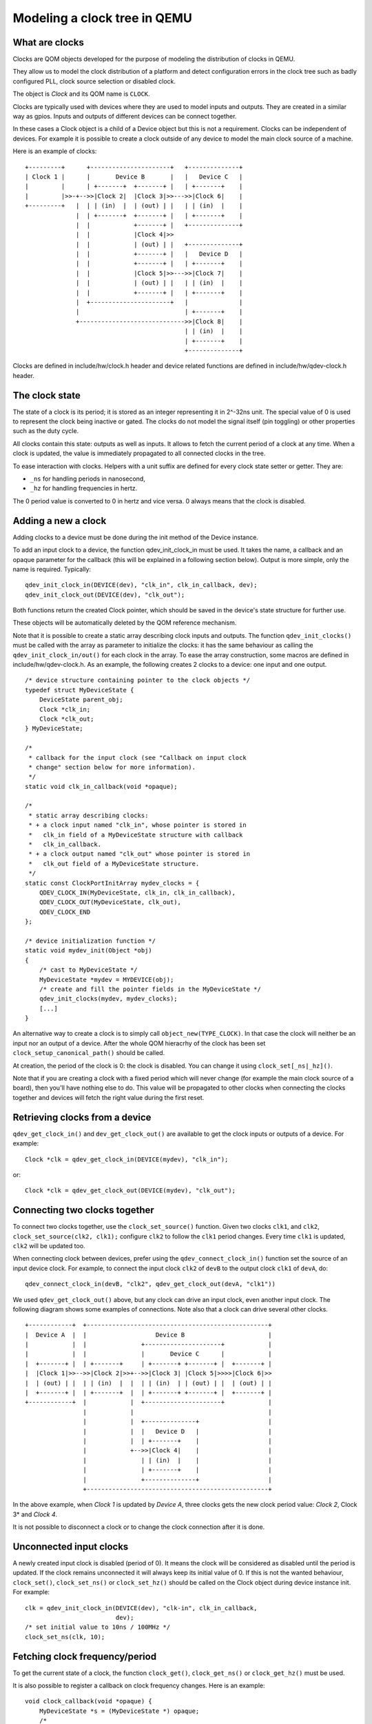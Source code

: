 Modeling a clock tree in QEMU
=============================

What are clocks
---------------

Clocks are QOM objects developed for the purpose of modeling the
distribution of clocks in QEMU.

They allow us to model the clock distribution of a platform and detect
configuration errors in the clock tree such as badly configured PLL, clock
source selection or disabled clock.

The object is *Clock* and its QOM name is ``CLOCK``.

Clocks are typically used with devices where they are used to model inputs
and outputs. They are created in a similar way as gpios. Inputs and outputs
of different devices can be connect together.

In these cases a Clock object is a child of a Device object but this is not
a requirement. Clocks can be independent of devices. For example it is possible
to create a clock outside of any device to model the main clock source of a
machine.

Here is an example of clocks::

    +---------+      +----------------------+   +--------------+
    | Clock 1 |      |       Device B       |   |   Device C   |
    |         |      | +-------+  +-------+ |   | +-------+    |
    |         |>>-+-->>|Clock 2|  |Clock 3|>>--->>|Clock 6|    |
    +---------+   |  | | (in)  |  | (out) | |   | | (in)  |    |
                  |  | +-------+  +-------+ |   | +-------+    |
                  |  |            +-------+ |   +--------------+
                  |  |            |Clock 4|>>
                  |  |            | (out) | |   +--------------+
                  |  |            +-------+ |   |   Device D   |
                  |  |            +-------+ |   | +-------+    |
                  |  |            |Clock 5|>>--->>|Clock 7|    |
                  |  |            | (out) | |   | | (in)  |    |
                  |  |            +-------+ |   | +-------+    |
                  |  +----------------------+   |              |
                  |                             | +-------+    |
                  +----------------------------->>|Clock 8|    |
                                                | | (in)  |    |
                                                | +-------+    |
                                                +--------------+

Clocks are defined in include/hw/clock.h header and device related functions
are defined in include/hw/qdev-clock.h header.

The clock state
---------------

The state of a clock is its period; it is stored as an integer representing
it in 2^-32ns unit. The special value of 0 is used to represent the clock being
inactive or gated. The clocks do not model the signal itself (pin toggling)
or other properties such as the duty cycle.

All clocks contain this state: outputs as well as inputs. It allows to fetch
the current period of a clock at any time. When a clock is updated, the
value is immediately propagated to all connected clocks in the tree.

To ease interaction with clocks. Helpers with a unit suffix are defined for
every clock state setter or getter. They are:

- ``_ns`` for handling periods in nanosecond,
- ``_hz`` for handling frequencies in hertz.

The 0 period value is converted to 0 in hertz and vice versa. 0 always means
that the clock is disabled.

Adding a new a clock
--------------------

Adding clocks to a device must be done during the init method of the Device
instance.

To add an input clock to a device, the function qdev_init_clock_in must be used.
It takes the name, a callback and an opaque parameter for the callback (this will
be explained in a following section below).
Output is more simple, only the name is required. Typically::

    qdev_init_clock_in(DEVICE(dev), "clk_in", clk_in_callback, dev);
    qdev_init_clock_out(DEVICE(dev), "clk_out");

Both functions return the created Clock pointer, which should be saved in the
device's state structure for further use.

These objects will be automatically deleted by the QOM reference mechanism.

Note that it is possible to create a static array describing clock inputs and
outputs. The function ``qdev_init_clocks()`` must be called with the array as
parameter to initialize the clocks: it has the same behaviour as calling the
``qdev_init_clock_in/out()`` for each clock in the array. To ease the array
construction, some macros are defined in include/hw/qdev-clock.h.
As an example, the following creates 2 clocks to a device: one input and one
output.

::

    /* device structure containing pointer to the clock objects */
    typedef struct MyDeviceState {
        DeviceState parent_obj;
        Clock *clk_in;
        Clock *clk_out;
    } MyDeviceState;

    /*
     * callback for the input clock (see "Callback on input clock
     * change" section below for more information).
     */
    static void clk_in_callback(void *opaque);

    /*
     * static array describing clocks:
     * + a clock input named "clk_in", whose pointer is stored in
     *   clk_in field of a MyDeviceState structure with callback
     *   clk_in_callback.
     * + a clock output named "clk_out" whose pointer is stored in
     *   clk_out field of a MyDeviceState structure.
     */
    static const ClockPortInitArray mydev_clocks = {
        QDEV_CLOCK_IN(MyDeviceState, clk_in, clk_in_callback),
        QDEV_CLOCK_OUT(MyDeviceState, clk_out),
        QDEV_CLOCK_END
    };

    /* device initialization function */
    static void mydev_init(Object *obj)
    {
        /* cast to MyDeviceState */
        MyDeviceState *mydev = MYDEVICE(obj);
        /* create and fill the pointer fields in the MyDeviceState */
        qdev_init_clocks(mydev, mydev_clocks);
        [...]
    }

An alternative way to create a clock is to simply call
``object_new(TYPE_CLOCK)``. In that case the clock will neither be an input nor
an output of a device. After the whole QOM hieracrhy of the clock has been set
``clock_setup_canonical_path()`` should be called.

At creation, the period of the clock is 0: the clock is disabled. You can
change it using ``clock_set[_ns|_hz]()``.

Note that if you are creating a clock with a fixed period which will never
change (for example the main clock source of a board), then you'll have
nothing else to do. This value will be propagated to other clocks when
connecting the clocks together and devices will fetch the right value during
the first reset.

Retrieving clocks from a device
-------------------------------

``qdev_get_clock_in()`` and ``dev_get_clock_out()`` are available to get the clock inputs or outputs of a device. For example::

    Clock *clk = qdev_get_clock_in(DEVICE(mydev), "clk_in");

or::

    Clock *clk = qdev_get_clock_out(DEVICE(mydev), "clk_out");

Connecting two clocks together
------------------------------

To connect two clocks together, use the ``clock_set_source()`` function.
Given two clocks ``clk1``, and ``clk2``, ``clock_set_source(clk2, clk1);``
configure ``clk2`` to follow the ``clk1`` period changes. Every time ``clk1``
is updated, ``clk2`` will be updated too.

When connecting clock between devices, prefer using the
``qdev_connect_clock_in()`` function set the source of an input device clock.
For example, to connect the input clock ``clk2`` of ``devB`` to the output
clock ``clk1`` of ``devA``, do::

    qdev_connect_clock_in(devB, "clk2", qdev_get_clock_out(devA, "clk1"))

We used ``qdev_get_clock_out()`` above, but any clock can drive an input clock,
even another input clock. The following diagram shows some
examples of connections. Note also that a clock can drive several other clocks.

::

  +------------+  +--------------------------------------------------+
  |  Device A  |  |                   Device B                       |
  |            |  |               +---------------------+            |
  |            |  |               |       Device C      |            |
  |  +-------+ |  | +-------+     | +-------+ +-------+ |  +-------+ |
  |  |Clock 1|>>-->>|Clock 2|>>+-->>|Clock 3| |Clock 5|>>>>|Clock 6|>>
  |  | (out) | |  | | (in)  |  |  | | (in)  | | (out) | |  | (out) | |
  |  +-------+ |  | +-------+  |  | +-------+ +-------+ |  +-------+ |
  +------------+  |            |  +---------------------+            |
                  |            |                                     |
                  |            |  +--------------+                   |
                  |            |  |   Device D   |                   |
                  |            |  | +-------+    |                   |
                  |            +-->>|Clock 4|    |                   |
                  |               | | (in)  |    |                   |
                  |               | +-------+    |                   |
                  |               +--------------+                   |
                  +--------------------------------------------------+

In the above example, when *Clock 1* is updated by *Device A*, three clocks gets the new clock period value: *Clock 2*, Clock 3* and *Clock 4*.

It is not possible to disconnect a clock or to change the clock connection
after it is done.

Unconnected input clocks
------------------------

A newly created input clock is disabled (period of 0). It means the clock will
be considered as disabled until the period is updated. If the clock remains
unconnected it will always keep its initial value of 0. If this is not the
wanted behaviour, ``clock_set()``, ``clock_set_ns()`` or ``clock_set_hz()``
should be called on the Clock object during device instance init. For example::

    clk = qdev_init_clock_in(DEVICE(dev), "clk-in", clk_in_callback,
                             dev);
    /* set initial value to 10ns / 100MHz */
    clock_set_ns(clk, 10);

Fetching clock frequency/period
-------------------------------

To get the current state of a clock, the function ``clock_get()``,
``clock_get_ns()`` or ``clock_get_hz()`` must be used.

It is also possible to register a callback on clock frequency changes.
Here is an example::

    void clock_callback(void *opaque) {
        MyDeviceState *s = (MyDeviceState *) opaque;
        /*
         * opaque may not be the device state pointer, but most
         * probably it is. (It depends on what is given to the
         * qdev_init_clock_in function)
         */

        /* do something with the new period */
        fprintf(stdout, "device new period is %" PRIu64 "ns\n",
                        clock_get_ns(dev->my_clk_input));
    }

Changing a clock period
-----------------------

A device can change its outputs using the ``clock_update()``,
``clock_update_ns()`` or ``clock_update_hz()`` function. It will trigger
updates on every connected input.

For example, let's say that we have an output clock *clkout* and we have a
pointer to it in the device state because we did the following in init phase::

    dev->clkout = qdev_init_clock_out(DEVICE(dev), "clkout");

Then at any time (apart from the cases listed below), it is possible to
change the clock value by doing::

    clock_update_hz(dev->clkout, 1000 * 1000 * 1000); /* 1Ghz */

Because updating a clock may trigger any side effects through connected clocks
and their callbacks, this operation must be done while holding the qemu io lock.

For the same reason, one can updates clocks only when it is allowed to have
side effects on other objects. In consequence, it is forbidden:
+ during migration,
+ and in the enter phase of reset.

Note that calling ``clock_update[_ns|_hz]()`` is equivalent to call
``clock_set[_ns|_hz]()`` (with the same arguments) then ``clock_propagate()`` on
the clock. Thus, setting the clock value can separated from triggering the
side-effects. This is often required to factorize code to handle reset and
migration in devices.

Aliasing clocks
---------------

Sometimes, one needs to forward, or inherit, a clock from another device.
Typically, when doing device composition, a device might expose a sub-device's
clock without interfering with it.
The function ``qdev_alias_clock()`` can be used to achieve this behaviour. Note
that it is possible to expose the clock under a different name. This works for
both inputs and outputs.

For example, if device B is a child of device A, ``device_a_instance_init()``
may do something like this::

    void device_a_instance_init(Object *obj)
    {
        AState *A = DEVICE_A(obj);
        BState *B;
        /* create B object as child of A */
        [...]
        qdev_alias_clock(B, "clk", A, "b_clk");
        /*
         * Now A has a clock "b_clk" which is an alias to
         * the clock "clk" of its child B.
         */
    }

This function does not return any clock object. The new clock has the same
direction (input or output) as the original one. This function only adds a link
to the existing clock. In the above example, B object remains the only object
allowed to use the clock and device A must not try to change the clock period
or set a callback to the clock. Here follows a diagram describing the example
with an input clock::

    +--------------------------+
    |        Device A          |
    |         +--------------+ |
    |         |   Device B   | |
    |         | +-------+    | |
    >>"b_clk">>>| "clk" |    | |
    |  (in)   | |  (in) |    | |
    |         | +-------+    | |
    |         +--------------+ |
    +--------------------------+

Migration
---------

Clock state are not migrated automatically. Every device must handle its
clock migration. Alias clocks must not be migrated.

To ensure clock states are restored correctly during migration, there is two
solutions.

Clocks states can be migrated by adding an entry into the device
vmstate description. To this purpose, the ``VMSTATE_CLOCK`` macro defines
such an entry and should be used. This is typically used to migrate an input
clock state. The following example describes it::

    MyDeviceState {
        DeviceState parent_obj;
        [...] /* some fields */
        Clock *clk;
    };

    VMStateDescription my_device_vmstate = {
        .name = "my_device",
        .fields = (VMStateField[]) {
            [...], /* other migrated fields */
            VMSTATE_CLOCK(clk, MyDeviceState),
            VMSTATE_END_OF_LIST()
        }
    };

The second solution is to restore the clock state using information already
at our disposal. This can be used to restore output clocks states using the
device state. The functions ``clock_set[_ns|_hz]()`` can be used during
``post_load()`` migration callback.

When adding a clock support to an existing device, if you care about migration
compatibility. To this end, you can use ``clock_set()`` in a ``pre_load()``
function to setup a default value in case the source virtual machine does not
send the clock state. You may also need to use a vmstate subsection.

Care should be taken not to use ``clock_update[_ns|_hz]()`` or
``clock_propagate()`` during the whole migration procedure because it will
trigger side effects to other devices in an unknown state.
